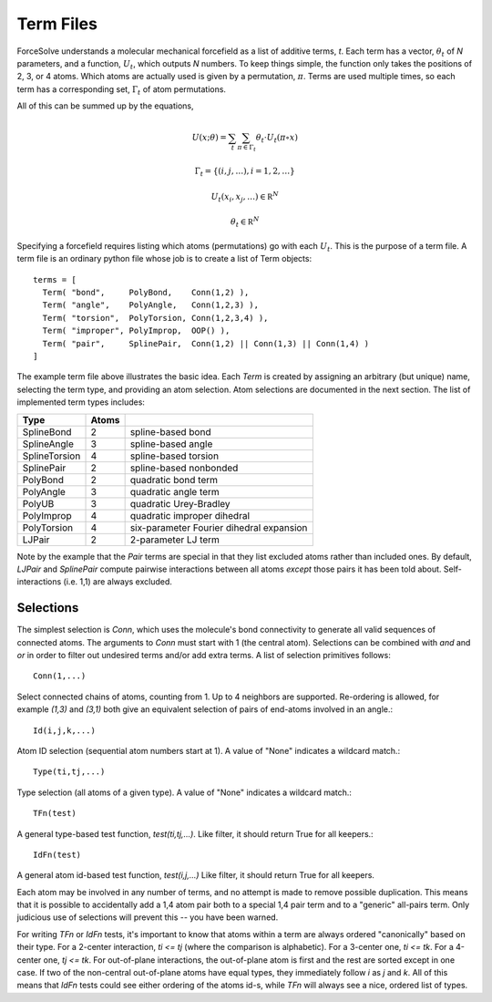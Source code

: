 Term Files
==========

ForceSolve understands a molecular mechanical forcefield
as a list of additive terms, `t`.
Each term has a vector, :math:`\theta_t` of `N` parameters,
and a function, :math:`U_t`, which outputs `N` numbers.
To keep things simple, the function only takes
the positions of 2, 3, or 4 atoms.  Which atoms
are actually used is given by a permutation, :math:`\pi`.
Terms are used multiple times, so each term has a corresponding
set, :math:`\Gamma_t` of atom permutations.

All of this can be summed up by the equations,

.. math::

  U(x; \theta) = \sum_{t} \sum_{\pi \in \Gamma_t} \theta_t \cdot U_t(\pi \circ x)

  \Gamma_t = \{ (i,j,\ldots), i = 1, 2, \ldots \}
  
  U_t(x_i, x_j, \ldots) \in \mathbb R^N

  \theta_t \in \mathbb R^N

Specifying a forcefield requires listing which atoms (permutations)
go with each :math:`U_t`.  This is the purpose of a term file.
A term file is an ordinary python file whose job is to create
a list of Term objects::

  terms = [
    Term( "bond",     PolyBond,    Conn(1,2) ),
    Term( "angle",    PolyAngle,   Conn(1,2,3) ),
    Term( "torsion",  PolyTorsion, Conn(1,2,3,4) ),
    Term( "improper", PolyImprop,  OOP() ),
    Term( "pair",     SplinePair,  Conn(1,2) || Conn(1,3) || Conn(1,4) )
  ]

The example term file above illustrates the basic idea.
Each `Term` is created by assigning an arbitrary (but unique) name,
selecting the term type, and providing an atom selection.
Atom selections are documented in the next section.
The list of implemented term types includes:

============= ===== ===========================================
Type          Atoms
============= ===== ===========================================
SplineBond     2     spline-based bond
SplineAngle    3     spline-based angle
SplineTorsion  4     spline-based torsion
SplinePair     2     spline-based nonbonded
PolyBond       2     quadratic bond term
PolyAngle      3     quadratic angle term
PolyUB         3     quadratic Urey-Bradley
PolyImprop     4     quadratic improper dihedral
PolyTorsion    4     six-parameter Fourier dihedral expansion
LJPair         2     2-parameter LJ term
============= ===== ===========================================

Note by the example that the `Pair` terms are special
in that they list excluded atoms rather than included
ones.  By default, `LJPair` and `SplinePair` compute
pairwise interactions between all atoms *except* those
pairs it has been told about.  Self-interactions (i.e. 1,1)
are always excluded.

Selections
----------

The simplest selection is `Conn`, which
uses the molecule's bond connectivity to generate
all valid sequences of connected atoms.
The arguments to `Conn` must start with 1 (the central atom).
Selections can be combined with `and` and `or`
in order to filter out undesired terms and/or
add extra terms.  A list of selection primitives follows::

  Conn(1,...)

Select connected chains of atoms, counting from 1.
Up to 4 neighbors are supported.  Re-ordering is
allowed, for example `(1,3)` and `(3,1)` both give
an equivalent selection of pairs of end-atoms
involved in an angle.::

  Id(i,j,k,...)

Atom ID selection (sequential atom numbers start at 1).
A value of "None" indicates a wildcard match.::

  Type(ti,tj,...)

Type selection (all atoms of a given type).
A value of "None" indicates a wildcard match.::

  TFn(test)

A general type-based test function, `test(ti,tj,...)`.
Like filter, it should return True for all keepers.::

  IdFn(test)

A general atom id-based test function, `test(i,j,...)`
Like filter, it should return True for all keepers.

Each atom may be involved in any number of terms, and no attempt is
made to remove possible duplication.  This means that it
is possible to accidentally add a 1,4 atom pair both
to a special 1,4 pair term and to a "generic" all-pairs term.
Only judicious use of selections will prevent this -- you have been warned.

For writing `TFn` or `IdFn` tests, it's important to know that
atoms within a term are always ordered "canonically"
based on their type.  For a 2-center interaction, `ti <= tj`
(where the comparison is alphabetic).  For a 3-center one,
`ti <= tk`.  For a 4-center one, `tj <= tk`.  For out-of-plane
interactions, the out-of-plane atom is first and the rest
are sorted except in one case.  If two of the non-central
out-of-plane atoms have equal types, they immediately follow
`i` as `j` and `k`.
All of this means that `IdFn` tests could see either
ordering of the atoms id-s, while `TFn` will always see a nice, ordered
list of types.

